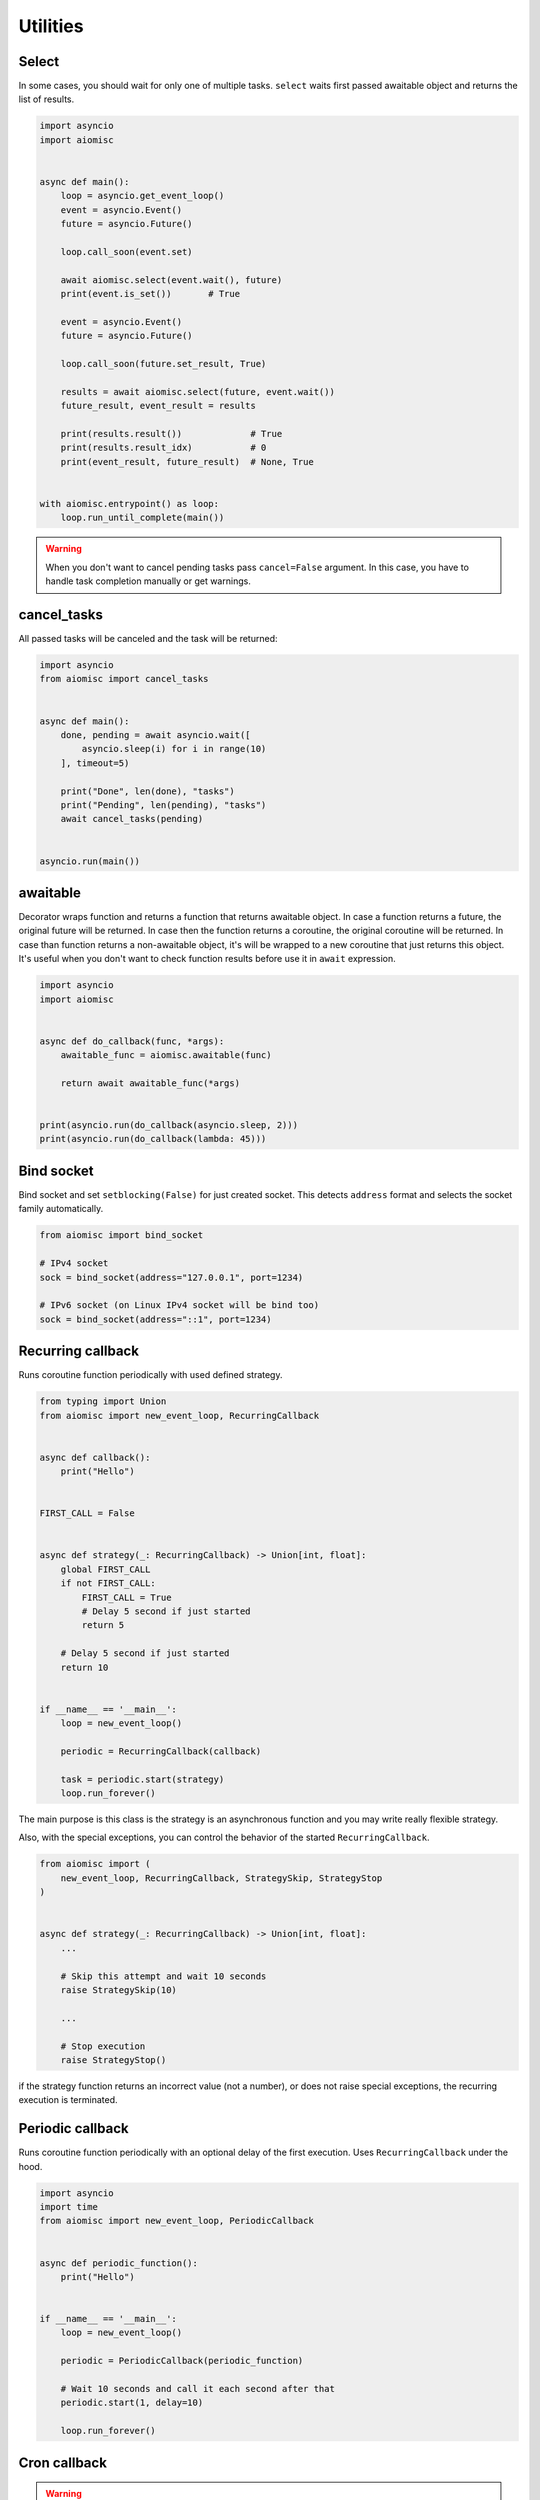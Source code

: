 Utilities
=========

Select
++++++

In some cases, you should wait for only one of multiple tasks. ``select``
waits first passed awaitable object and returns the list of results.

.. code-block:: python

    import asyncio
    import aiomisc


    async def main():
        loop = asyncio.get_event_loop()
        event = asyncio.Event()
        future = asyncio.Future()

        loop.call_soon(event.set)

        await aiomisc.select(event.wait(), future)
        print(event.is_set())       # True

        event = asyncio.Event()
        future = asyncio.Future()

        loop.call_soon(future.set_result, True)

        results = await aiomisc.select(future, event.wait())
        future_result, event_result = results

        print(results.result())             # True
        print(results.result_idx)           # 0
        print(event_result, future_result)  # None, True


    with aiomisc.entrypoint() as loop:
        loop.run_until_complete(main())


.. warning::

    When you don't want to cancel pending tasks pass ``cancel=False`` argument.
    In this case, you have to handle task completion manually or get warnings.


cancel_tasks
++++++++++++

All passed tasks will be canceled and the task will be returned:

.. code-block:: python

    import asyncio
    from aiomisc import cancel_tasks


    async def main():
        done, pending = await asyncio.wait([
            asyncio.sleep(i) for i in range(10)
        ], timeout=5)

        print("Done", len(done), "tasks")
        print("Pending", len(pending), "tasks")
        await cancel_tasks(pending)


    asyncio.run(main())


awaitable
+++++++++

Decorator wraps function and returns a function that returns awaitable object.
In case a function returns a future, the original future will be returned.
In case then the function returns a coroutine, the original coroutine will
be returned. In case than function returns a non-awaitable object, it's will
be wrapped to a new coroutine that just returns this object. It's useful
when you don't want to check function results before
use it in ``await`` expression.

.. code-block:: python

    import asyncio
    import aiomisc


    async def do_callback(func, *args):
        awaitable_func = aiomisc.awaitable(func)

        return await awaitable_func(*args)


    print(asyncio.run(do_callback(asyncio.sleep, 2)))
    print(asyncio.run(do_callback(lambda: 45)))

Bind socket
+++++++++++

Bind socket and set ``setblocking(False)`` for just created socket.
This detects ``address`` format and selects the socket family automatically.

.. code-block:: python

    from aiomisc import bind_socket

    # IPv4 socket
    sock = bind_socket(address="127.0.0.1", port=1234)

    # IPv6 socket (on Linux IPv4 socket will be bind too)
    sock = bind_socket(address="::1", port=1234)


Recurring callback
++++++++++++++++++

Runs coroutine function periodically with used defined strategy.

.. code-block:: python

    from typing import Union
    from aiomisc import new_event_loop, RecurringCallback


    async def callback():
        print("Hello")


    FIRST_CALL = False


    async def strategy(_: RecurringCallback) -> Union[int, float]:
        global FIRST_CALL
        if not FIRST_CALL:
            FIRST_CALL = True
            # Delay 5 second if just started
            return 5

        # Delay 5 second if just started
        return 10


    if __name__ == '__main__':
        loop = new_event_loop()

        periodic = RecurringCallback(callback)

        task = periodic.start(strategy)
        loop.run_forever()


The main purpose is this class is the strategy is an asynchronous function
and you may write really flexible strategy.

Also, with the special exceptions, you can control the behavior of the started
``RecurringCallback``.

.. code-block:: python

    from aiomisc import (
        new_event_loop, RecurringCallback, StrategySkip, StrategyStop
    )


    async def strategy(_: RecurringCallback) -> Union[int, float]:
        ...

        # Skip this attempt and wait 10 seconds
        raise StrategySkip(10)

        ...

        # Stop execution
        raise StrategyStop()

if the strategy function returns an incorrect value (not a number), or does
not raise special exceptions, the recurring execution is terminated.



Periodic callback
+++++++++++++++++

Runs coroutine function periodically with an optional delay of the first
execution. Uses ``RecurringCallback`` under the hood.

.. code-block:: python

    import asyncio
    import time
    from aiomisc import new_event_loop, PeriodicCallback


    async def periodic_function():
        print("Hello")


    if __name__ == '__main__':
        loop = new_event_loop()

        periodic = PeriodicCallback(periodic_function)

        # Wait 10 seconds and call it each second after that
        periodic.start(1, delay=10)

        loop.run_forever()


Cron callback
+++++++++++++

.. warning::

    You have to install ``croniter`` package for use this feature.

    .. code-block:: shell

        pip install croniter

Runs coroutine function with cron scheduling execution.
Uses ``RecurringCallback`` under the hood.

.. code-block:: python

    import asyncio
    import time
    from aiomisc import new_event_loop, CronCallback


    async def cron_function():
        print("Hello")


    if __name__ == '__main__':
        loop = new_event_loop()

        periodic = CronCallback(cron_function)

        # call it each second after that
        periodic.start(spec="* * * * * *")

        loop.run_forever()
